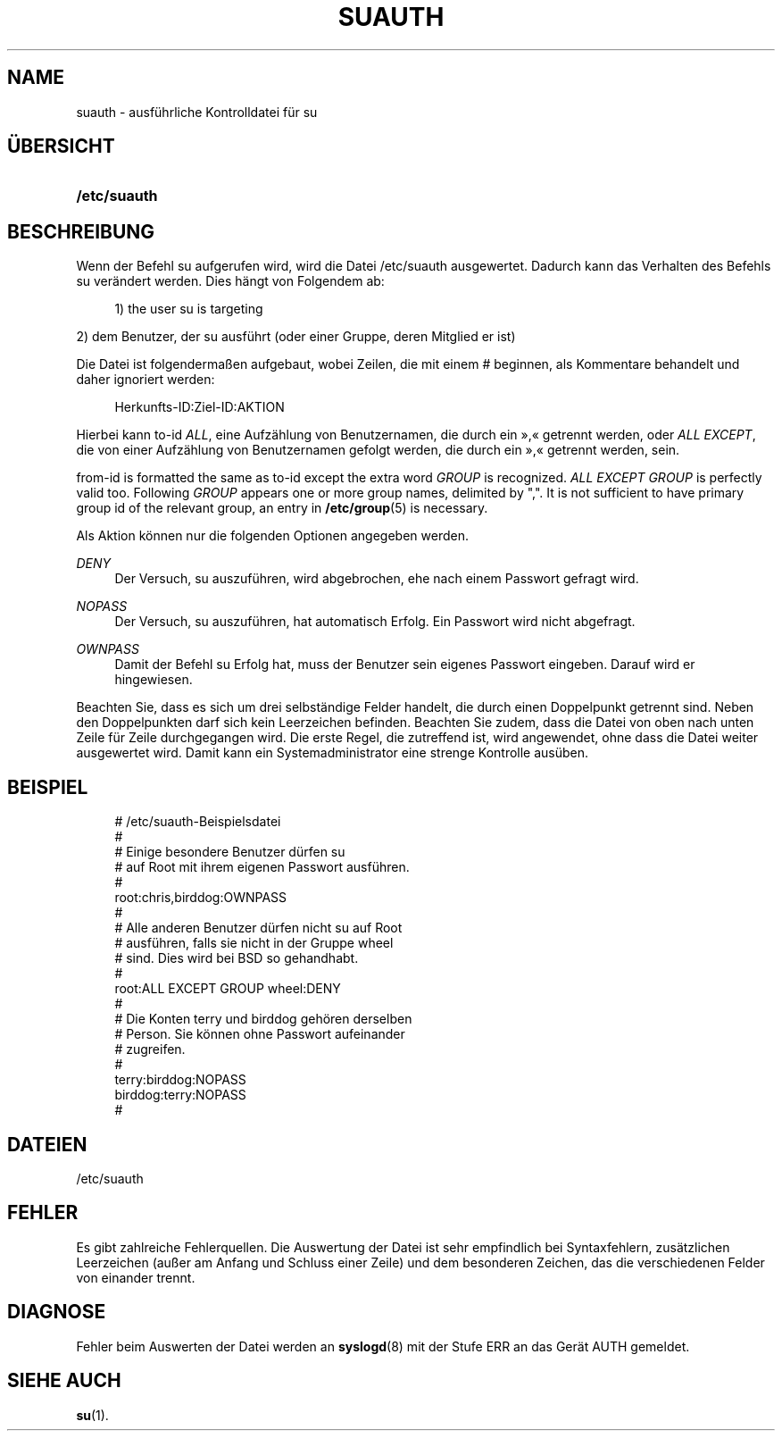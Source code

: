 '\" t
.\"     Title: suauth
.\"    Author: Marek Micha\(/lkiewicz
.\" Generator: DocBook XSL Stylesheets v1.79.1 <http://docbook.sf.net/>
.\"      Date: 01.12.2016
.\"    Manual: Dateiformate und -konvertierung
.\"    Source: shadow-utils 4.4
.\"  Language: German
.\"
.TH "SUAUTH" "5" "01.12.2016" "shadow\-utils 4\&.4" "Dateiformate und \-konvertieru"
.\" -----------------------------------------------------------------
.\" * Define some portability stuff
.\" -----------------------------------------------------------------
.\" ~~~~~~~~~~~~~~~~~~~~~~~~~~~~~~~~~~~~~~~~~~~~~~~~~~~~~~~~~~~~~~~~~
.\" http://bugs.debian.org/507673
.\" http://lists.gnu.org/archive/html/groff/2009-02/msg00013.html
.\" ~~~~~~~~~~~~~~~~~~~~~~~~~~~~~~~~~~~~~~~~~~~~~~~~~~~~~~~~~~~~~~~~~
.ie \n(.g .ds Aq \(aq
.el       .ds Aq '
.\" -----------------------------------------------------------------
.\" * set default formatting
.\" -----------------------------------------------------------------
.\" disable hyphenation
.nh
.\" disable justification (adjust text to left margin only)
.ad l
.\" -----------------------------------------------------------------
.\" * MAIN CONTENT STARTS HERE *
.\" -----------------------------------------------------------------
.SH "NAME"
suauth \- ausf\(:uhrliche Kontrolldatei f\(:ur su
.SH "\(:UBERSICHT"
.HP \w'\fB/etc/suauth\fR\ 'u
\fB/etc/suauth\fR
.SH "BESCHREIBUNG"
.PP
Wenn der Befehl su aufgerufen wird, wird die Datei
/etc/suauth
ausgewertet\&. Dadurch kann das Verhalten des Befehls su ver\(:andert werden\&. Dies h\(:angt von Folgendem ab:
.sp
.if n \{\
.RS 4
.\}
.nf
      1) the user su is targeting
    
.fi
.if n \{\
.RE
.\}
.PP
2) dem Benutzer, der su ausf\(:uhrt (oder einer Gruppe, deren Mitglied er ist)
.PP
Die Datei ist folgenderma\(ssen aufgebaut, wobei Zeilen, die mit einem # beginnen, als Kommentare behandelt und daher ignoriert werden:
.sp
.if n \{\
.RS 4
.\}
.nf
      Herkunfts\-ID:Ziel\-ID:AKTION
    
.fi
.if n \{\
.RE
.\}
.PP
Hierbei kann to\-id
\fIALL\fR, eine Aufz\(:ahlung von Benutzernamen, die durch ein \(Fc,\(Fo getrennt werden, oder
\fIALL EXCEPT\fR, die von einer Aufz\(:ahlung von Benutzernamen gefolgt werden, die durch ein \(Fc,\(Fo getrennt werden, sein\&.
.PP
from\-id is formatted the same as to\-id except the extra word
\fIGROUP\fR
is recognized\&.
\fIALL EXCEPT GROUP\fR
is perfectly valid too\&. Following
\fIGROUP\fR
appears one or more group names, delimited by ","\&. It is not sufficient to have primary group id of the relevant group, an entry in
\fB/etc/group\fR(5)
is necessary\&.
.PP
Als Aktion k\(:onnen nur die folgenden Optionen angegeben werden\&.
.PP
\fIDENY\fR
.RS 4
Der Versuch, su auszuf\(:uhren, wird abgebrochen, ehe nach einem Passwort gefragt wird\&.
.RE
.PP
\fINOPASS\fR
.RS 4
Der Versuch, su auszuf\(:uhren, hat automatisch Erfolg\&. Ein Passwort wird nicht abgefragt\&.
.RE
.PP
\fIOWNPASS\fR
.RS 4
Damit der Befehl su Erfolg hat, muss der Benutzer sein eigenes Passwort eingeben\&. Darauf wird er hingewiesen\&.
.RE
.PP
Beachten Sie, dass es sich um drei selbst\(:andige Felder handelt, die durch einen Doppelpunkt getrennt sind\&. Neben den Doppelpunkten darf sich kein Leerzeichen befinden\&. Beachten Sie zudem, dass die Datei von oben nach unten Zeile f\(:ur Zeile durchgegangen wird\&. Die erste Regel, die zutreffend ist, wird angewendet, ohne dass die Datei weiter ausgewertet wird\&. Damit kann ein Systemadministrator eine strenge Kontrolle aus\(:uben\&.
.SH "BEISPIEL"
.sp
.if n \{\
.RS 4
.\}
.nf
      # /etc/suauth\-Beispielsdatei
      #
      # Einige besondere Benutzer d\(:urfen su
      # auf Root mit ihrem eigenen Passwort ausf\(:uhren\&.
      #
      root:chris,birddog:OWNPASS
      #
      # Alle anderen Benutzer d\(:urfen nicht su auf Root
      # ausf\(:uhren, falls sie nicht in der Gruppe wheel
      # sind\&. Dies wird bei BSD so gehandhabt\&.
      #
      root:ALL EXCEPT GROUP wheel:DENY
      #
      # Die Konten terry und birddog geh\(:oren derselben
      # Person\&. Sie k\(:onnen ohne Passwort aufeinander
      # zugreifen\&.
      #
      terry:birddog:NOPASS
      birddog:terry:NOPASS
      #
    
.fi
.if n \{\
.RE
.\}
.SH "DATEIEN"
.PP
/etc/suauth
.RS 4
.RE
.SH "FEHLER"
.PP
Es gibt zahlreiche Fehlerquellen\&. Die Auswertung der Datei ist sehr empfindlich bei Syntaxfehlern, zus\(:atzlichen Leerzeichen (au\(sser am Anfang und Schluss einer Zeile) und dem besonderen Zeichen, das die verschiedenen Felder von einander trennt\&.
.SH "DIAGNOSE"
.PP
Fehler beim Auswerten der Datei werden an
\fBsyslogd\fR(8)
mit der Stufe ERR an das Ger\(:at AUTH gemeldet\&.
.SH "SIEHE AUCH"
.PP
\fBsu\fR(1)\&.
